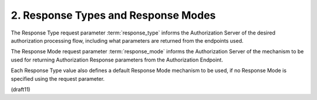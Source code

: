 2.  Response Types and Response Modes
==========================================

The Response Type request parameter :term:`response_type` informs 
the Authorization Server of the desired authorization processing flow, 
including what parameters are returned from the endpoints used. 

The Response Mode request parameter :term:`response_mode` 
informs the Authorization Server of the mechanism 
to be used for returning Authorization Response parameters 
from the Authorization Endpoint. 

Each Response Type value also defines a default Response Mode mechanism to be used, 
if no Response Mode is specified using the request parameter.

(draft11)

